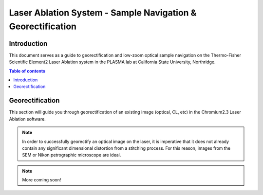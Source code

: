Laser Ablation System - Sample Navigation & Georectification
#############################################################

Introduction
*************
This document serves as a guide to georectification and low-zoom optical sample navigation on the Thermo-Fisher Scientific Element2 Laser Ablation system in the PLASMA lab at California State University, Northridge.

.. contents:: Table of contents

Georectification
*****************
This section will guide you through georectification of an existing image (optical, CL, etc) in the Chromium2.3 Laser Ablation software.

.. Note:: In order to successfully georectify an optical image on the laser, it is imperative that it does not already contain any significant dimensional distortion from a stitching process. For this reason, images from the SEM or Nikon petrographic microscope are ideal.

.. Note:: More coming soon!
